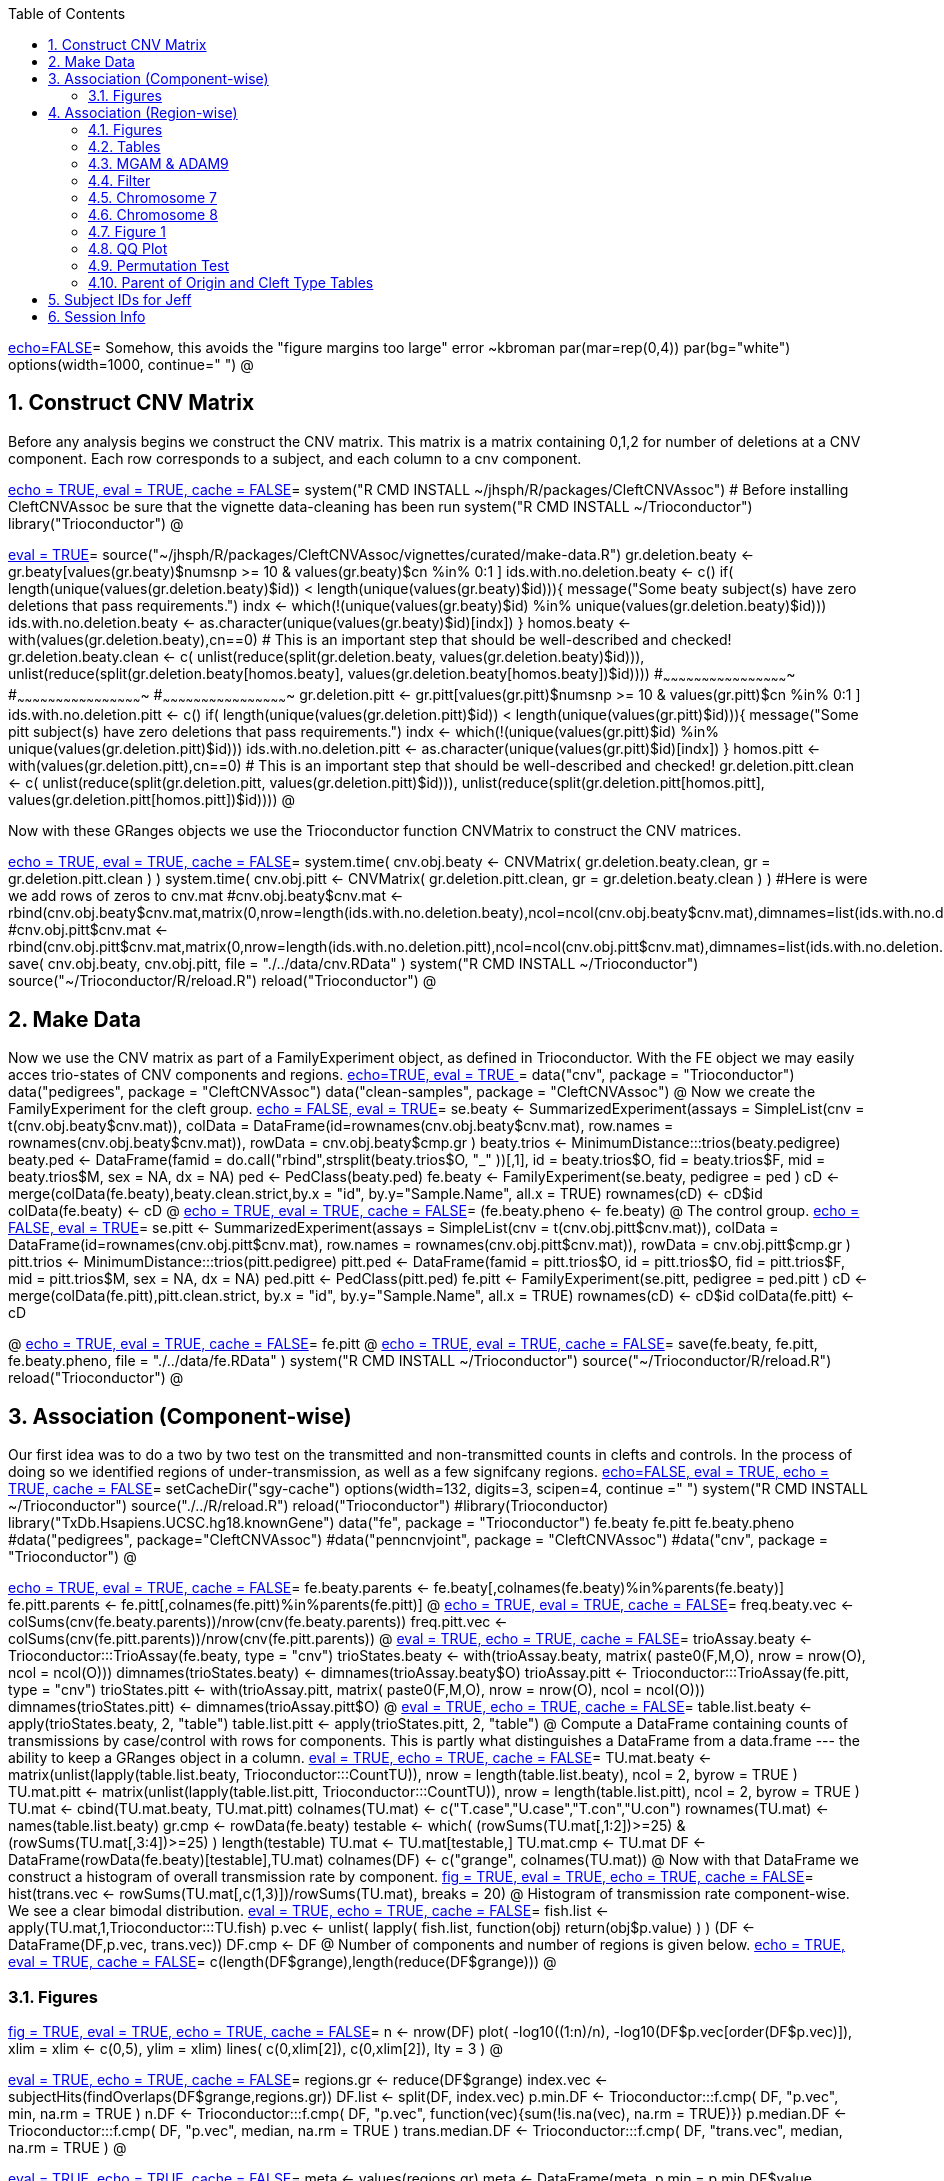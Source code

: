 :toc:
:numbered:
:data-uri:

<<junk,echo=FALSE>>=    Somehow, this avoids the "figure margins too large" error ~kbroman
par(mar=rep(0,4))
par(bg="white")
options(width=1000, continue="  ")
@ 

== Construct CNV Matrix ==

Before any analysis begins we construct the CNV matrix.  This matrix
is a matrix containing 0,1,2 for number of deletions at a CNV
component.  Each row corresponds to a subject, and each column to a
cnv component.

<<package, echo = TRUE, eval = TRUE, cache = FALSE>>=
system("R CMD INSTALL ~/jhsph/R/packages/CleftCNVAssoc") # Before installing CleftCNVAssoc be sure that the vignette data-cleaning has been run
system("R CMD INSTALL ~/Trioconductor")
library("Trioconductor")
@

//~~~~~~~~~~~~~~~~~~~~~~~~~~~~~~~~~~~~~~~~~~~~~~~~~~~~~~~~~~~~~~~~~~~~~~~~~~
//~~~~~~~~~~~~~~~~~~~~~~~~~~~~~~~~~~~~~~~~~~~~~~~~~~~~~~~~~~~~~~~~~~~~~~~~~~
//~~~~~~~~ Data Creation ~~~~~~~~~~~~~~~~~~~~~~~~~~~~~~~~~~~~~~~~~~~~~~~~~~~
//~~~~~~~~~~~~~~~~~~~~~~~~~~~~~~~~~~~~~~~~~~~~~~~~~~~~~~~~~~~~~~~~~~~~~~~~~~
//~~~~~~~~~~~~~~~~~~~~~~~~~~~~~~~~~~~~~~~~~~~~~~~~~~~~~~~~~~~~~~~~~~~~~~~~~~

<<makedata, eval = TRUE>>=
source("~/jhsph/R/packages/CleftCNVAssoc/vignettes/curated/make-data.R")
gr.deletion.beaty <- gr.beaty[values(gr.beaty)$numsnp >= 10 & values(gr.beaty)$cn %in% 0:1 ]
ids.with.no.deletion.beaty <- c()
if( length(unique(values(gr.deletion.beaty)$id)) < length(unique(values(gr.beaty)$id))){
    message("Some beaty subject(s) have zero deletions that pass requirements.")
    indx <- which(!(unique(values(gr.beaty)$id) %in% unique(values(gr.deletion.beaty)$id)))
    ids.with.no.deletion.beaty <- as.character(unique(values(gr.beaty)$id)[indx])
}
homos.beaty <- with(values(gr.deletion.beaty),cn==0)
# This is an important step that should be well-described and checked!
gr.deletion.beaty.clean <- c( unlist(reduce(split(gr.deletion.beaty, values(gr.deletion.beaty)$id))), unlist(reduce(split(gr.deletion.beaty[homos.beaty], values(gr.deletion.beaty[homos.beaty])$id))))
#~~~~~~~~~~~~~~~~~~~~~~~~~~~~~~~~~~~~~~~~~~~~~~~~~
#~~~~~~~~~~~~~~~~~~~~~~~~~~~~~~~~~~~~~~~~~~~~~~~~~
#~~~~~~~~~~~~~~~~~~~~~~~~~~~~~~~~~~~~~~~~~~~~~~~~~
gr.deletion.pitt <- gr.pitt[values(gr.pitt)$numsnp >= 10 & values(gr.pitt)$cn %in% 0:1 ]
ids.with.no.deletion.pitt <- c()
if( length(unique(values(gr.deletion.pitt)$id)) < length(unique(values(gr.pitt)$id))){
    message("Some pitt subject(s) have zero deletions that pass requirements.")
    indx <- which(!(unique(values(gr.pitt)$id) %in% unique(values(gr.deletion.pitt)$id)))
    ids.with.no.deletion.pitt <- as.character(unique(values(gr.pitt)$id)[indx])
}
homos.pitt <- with(values(gr.deletion.pitt),cn==0)
# This is an important step that should be well-described and checked!
gr.deletion.pitt.clean <- c( unlist(reduce(split(gr.deletion.pitt, values(gr.deletion.pitt)$id))), unlist(reduce(split(gr.deletion.pitt[homos.pitt], values(gr.deletion.pitt[homos.pitt])$id))))
@ 

Now with these GRanges objects we use the Trioconductor function CNVMatrix to construct the CNV matrices.

<<cnvmatrix, echo = TRUE, eval = TRUE, cache = FALSE>>=
system.time( cnv.obj.beaty <- CNVMatrix( gr.deletion.beaty.clean, gr = gr.deletion.pitt.clean ) )
system.time( cnv.obj.pitt <- CNVMatrix( gr.deletion.pitt.clean, gr = gr.deletion.beaty.clean ) )
#Here is were we add rows of zeros to cnv.mat
#cnv.obj.beaty$cnv.mat <- rbind(cnv.obj.beaty$cnv.mat,matrix(0,nrow=length(ids.with.no.deletion.beaty),ncol=ncol(cnv.obj.beaty$cnv.mat),dimnames=list(ids.with.no.deletion.beaty,colnames(cnv.obj.beaty$cnv.mat))))
#cnv.obj.pitt$cnv.mat <- rbind(cnv.obj.pitt$cnv.mat,matrix(0,nrow=length(ids.with.no.deletion.pitt),ncol=ncol(cnv.obj.pitt$cnv.mat),dimnames=list(ids.with.no.deletion.pitt,colnames(cnv.obj.pitt$cnv.mat))))
save( cnv.obj.beaty, cnv.obj.pitt, file = "./../data/cnv.RData" )
system("R CMD INSTALL ~/Trioconductor")
source("~/Trioconductor/R/reload.R")
reload("Trioconductor")
@ 

== Make Data ==
Now we use the CNV matrix as part of a FamilyExperiment object, as defined in Trioconductor.  With the FE object we may easily acces trio-states of CNV components and regions.
<<options, echo=TRUE, eval = TRUE >>=
  data("cnv", package = "Trioconductor")
  data("pedigrees", package = "CleftCNVAssoc")
  data("clean-samples", package = "CleftCNVAssoc")
@ 
Now we create the FamilyExperiment for the cleft group.
<<se-beaty, echo = FALSE, eval = TRUE>>=
  se.beaty <- SummarizedExperiment(assays = SimpleList(cnv = t(cnv.obj.beaty$cnv.mat)), colData = DataFrame(id=rownames(cnv.obj.beaty$cnv.mat), row.names = rownames(cnv.obj.beaty$cnv.mat)), rowData = cnv.obj.beaty$cmp.gr )
  beaty.trios <- MinimumDistance:::trios(beaty.pedigree)
  beaty.ped <- DataFrame(famid = do.call("rbind",strsplit(beaty.trios$O, "_" ))[,1], id = beaty.trios$O, fid = beaty.trios$F, mid = beaty.trios$M, sex = NA, dx = NA)
  ped <- PedClass(beaty.ped)
  fe.beaty <- FamilyExperiment(se.beaty, pedigree = ped )
  cD <- merge(colData(fe.beaty),beaty.clean.strict,by.x  = "id", by.y="Sample.Name", all.x = TRUE)
  rownames(cD) <- cD$id
  colData(fe.beaty) <- cD
@ 
<<fe-beaty, echo = TRUE, eval = TRUE, cache = FALSE>>=
(fe.beaty.pheno <- fe.beaty)
@
The control group.
<<se-pitt, echo = FALSE, eval = TRUE>>=
  se.pitt <- SummarizedExperiment(assays = SimpleList(cnv = t(cnv.obj.pitt$cnv.mat)), colData = DataFrame(id=rownames(cnv.obj.pitt$cnv.mat), row.names = rownames(cnv.obj.pitt$cnv.mat)), rowData = cnv.obj.pitt$cmp.gr )
  pitt.trios <- MinimumDistance:::trios(pitt.pedigree)
  pitt.ped <- DataFrame(famid = pitt.trios$O, id = pitt.trios$O, fid = pitt.trios$F, mid = pitt.trios$M, sex = NA, dx = NA)
  ped.pitt <- PedClass(pitt.ped)
  fe.pitt <- FamilyExperiment(se.pitt, pedigree = ped.pitt )
  cD <- merge(colData(fe.pitt),pitt.clean.strict, by.x  = "id", by.y="Sample.Name", all.x = TRUE)
  rownames(cD) <- cD$id
  colData(fe.pitt) <- cD

@ 
<<fe-pitt, echo = TRUE, eval = TRUE, cache = FALSE>>=
fe.pitt
@
<<save, echo = TRUE, eval = TRUE, cache = FALSE>>=
save(fe.beaty, fe.pitt, fe.beaty.pheno, file = "./../data/fe.RData" )
system("R CMD INSTALL ~/Trioconductor")
source("~/Trioconductor/R/reload.R")
reload("Trioconductor")
@ 

//~~~~~~~~~~~~~~~~~~~~~~~~~~~~~~~~~~~~~~~~~~~~~~~~~~~~~~~~~~~~~~~~~~~~~~~~~~
//~~~~~~~~~~~~~~~~~~~~~~~~~~~~~~~~~~~~~~~~~~~~~~~~~~~~~~~~~~~~~~~~~~~~~~~~~~
//~~~~~~~~~ Analysis ~~~~~~~~~~~~~~~~~~~~~~~~~~~~~~~~~~~~~~~~~~~~~~~~~~~~~~~
//~~~~~~~~~~~~~~~~~~~~~~~~~~~~~~~~~~~~~~~~~~~~~~~~~~~~~~~~~~~~~~~~~~~~~~~~~~
//~~~~~~~~~~~~~~~~~~~~~~~~~~~~~~~~~~~~~~~~~~~~~~~~~~~~~~~~~~~~~~~~~~~~~~~~~~

== Association (Component-wise) ==
Our first idea was to do a two by two test on the transmitted and non-transmitted counts in clefts and controls.  In the process of doing so we identified regions of under-transmission, as well as a few signifcany regions.
<<options, echo=FALSE, eval = TRUE, echo = TRUE, cache = FALSE>>=
setCacheDir("sgy-cache")
options(width=132, digits=3, scipen=4, continue =" ")
system("R CMD INSTALL ~/Trioconductor")
source("./../R/reload.R")
reload("Trioconductor")
#library(Trioconductor)
library("TxDb.Hsapiens.UCSC.hg18.knownGene")
data("fe", package = "Trioconductor")
fe.beaty
fe.pitt
fe.beaty.pheno
#data("pedigrees", package="CleftCNVAssoc")
#data("penncnvjoint", package = "CleftCNVAssoc")
#data("cnv", package = "Trioconductor")
@ 

<<FamilyExperiment, echo = TRUE, eval = TRUE, cache = FALSE>>=
  fe.beaty.parents <- fe.beaty[,colnames(fe.beaty)%in%parents(fe.beaty)]
  fe.pitt.parents <- fe.pitt[,colnames(fe.pitt)%in%parents(fe.pitt)]
@ 
<<freq-vec, echo = TRUE, eval = TRUE, cache = FALSE>>=
    freq.beaty.vec <- colSums(cnv(fe.beaty.parents))/nrow(cnv(fe.beaty.parents))
    freq.pitt.vec <- colSums(cnv(fe.pitt.parents))/nrow(cnv(fe.pitt.parents))
@ 
// The above must have been written before the MAF method was implemented.
<<trioStates, eval = TRUE, echo = TRUE, cache = FALSE>>=
    trioAssay.beaty <- Trioconductor:::TrioAssay(fe.beaty, type = "cnv")
    trioStates.beaty <- with(trioAssay.beaty, matrix( paste0(F,M,O), nrow = nrow(O), ncol = ncol(O)))
    dimnames(trioStates.beaty) <- dimnames(trioAssay.beaty$O)
    trioAssay.pitt <- Trioconductor:::TrioAssay(fe.pitt, type = "cnv")
    trioStates.pitt <- with(trioAssay.pitt, matrix( paste0(F,M,O), nrow = nrow(O), ncol = ncol(O)))
    dimnames(trioStates.pitt) <- dimnames(trioAssay.pitt$O)
@ 
<<table-list, eval = TRUE, echo = TRUE, cache = FALSE>>=
    table.list.beaty <- apply(trioStates.beaty, 2, "table")
    table.list.pitt <- apply(trioStates.pitt, 2, "table")
@ 
Compute a DataFrame containing counts of transmissions by case/control with rows for components.  This is partly what distinguishes a DataFrame from a data.frame --- the ability to keep a GRanges object in a column.
<<TU, eval = TRUE, echo = TRUE, cache = FALSE>>=
TU.mat.beaty <- matrix(unlist(lapply(table.list.beaty, Trioconductor:::CountTU)), nrow = length(table.list.beaty), ncol = 2, byrow = TRUE )
TU.mat.pitt <- matrix(unlist(lapply(table.list.pitt, Trioconductor:::CountTU)), nrow = length(table.list.pitt), ncol = 2, byrow = TRUE )
TU.mat <- cbind(TU.mat.beaty, TU.mat.pitt)
colnames(TU.mat) <- c("T.case","U.case","T.con","U.con")
rownames(TU.mat) <- names(table.list.beaty)
gr.cmp <- rowData(fe.beaty)
testable <- which(   (rowSums(TU.mat[,1:2])>=25) & (rowSums(TU.mat[,3:4])>=25) )
length(testable)
TU.mat <- TU.mat[testable,]
TU.mat.cmp <- TU.mat
DF <- DataFrame(rowData(fe.beaty)[testable],TU.mat)
colnames(DF) <- c("grange", colnames(TU.mat))
@ 
Now with that DataFrame we construct a histogram of overall transmission rate by component.
<<hist, fig = TRUE, eval = TRUE, echo = TRUE, cache = FALSE>>=
hist(trans.vec <- rowSums(TU.mat[,c(1,3)])/rowSums(TU.mat), breaks = 20)
@ 
Histogram of transmission rate component-wise.  We see a clear bimodal distribution.
<<fish, eval = TRUE, echo = TRUE, cache = FALSE>>=
fish.list <- apply(TU.mat,1,Trioconductor:::TU.fish)
p.vec <- unlist( lapply( fish.list, function(obj) return(obj$p.value) ) )
(DF <- DataFrame(DF,p.vec, trans.vec))
DF.cmp <- DF
@ 
Number of components and number of regions is given below.
<<length1, echo = TRUE, eval = TRUE, cache = FALSE>>=
c(length(DF$grange),length(reduce(DF$grange)))
@ 

=== Figures ===

<<qqplot, fig = TRUE, eval = TRUE, echo = TRUE, cache = FALSE>>=
n <- nrow(DF)
plot( -log10((1:n)/n), -log10(DF$p.vec[order(DF$p.vec)]), xlim = xlim <- c(0,5), ylim = xlim)
lines( c(0,xlim[2]), c(0,xlim[2]), lty = 3 )
@ 


<<pmin, eval = TRUE, echo = TRUE, cache = FALSE>>=
regions.gr <- reduce(DF$grange)
index.vec <- subjectHits(findOverlaps(DF$grange,regions.gr))
DF.list <- split(DF, index.vec)
p.min.DF <- Trioconductor:::f.cmp( DF, "p.vec", min, na.rm = TRUE )
n.DF <- Trioconductor:::f.cmp( DF, "p.vec", function(vec){sum(!is.na(vec), na.rm = TRUE)})
p.median.DF <- Trioconductor:::f.cmp( DF, "p.vec", median, na.rm = TRUE )
trans.median.DF <- Trioconductor:::f.cmp( DF, "trans.vec", median, na.rm = TRUE )
@

<<meta, eval = TRUE, echo = TRUE, cache = FALSE>>=
meta <- values(regions.gr)
meta <- DataFrame(meta, p.min = p.min.DF$value, p.median = p.median.DF$value, trans.median = trans.median.DF$value, n.cmp = n.DF$value)
values(regions.gr) <- meta
@
<<tophits, eval = TRUE, echo = TRUE, cache = FALSE>>=
head(as(regions.gr[order(values(regions.gr)$p.min)],"data.frame"),25)
@ 
<<transvp, fig = TRUE, eval = TRUE, echo = TRUE, cache = FALSE>>=
layout(mat=matrix(1:4, nrow = 2, ncol = 2 ))
with(as(values(regions.gr),"data.frame"),plot(trans.median, -log10(p.min), pch = 20))
with(as(values(regions.gr),"data.frame"),plot(n.cmp, -log10(p.min), pch = 20))
with(as(values(regions.gr),"data.frame"),plot(n.cmp, trans.median, pch = 20))
with(as(values(regions.gr),"data.frame"),plot(width(regions.gr)/1e3, n.cmp, pch = 20))
@ 
<<chr16, eval = TRUE, echo = TRUE, cache = FALSE>>=
(bad.region.gr <- regions.gr[which(values(regions.gr)$n.cmp >= 120)])
@ 
//The outlier is on chromsome 16.  It is a region with \Sexpr{values(bad.region.gr)$n.cmp} components, and has width \Sexpr{width(bad.region.gr)/1e3} kB. chr16:\Sexpr{start(bad.region.gr)}-\Sexpr{end(bad.region.gr)}.  

<<transvp2, fig = TRUE, eval = TRUE, echo = TRUE, cache = FALSE>>=
regions.gr <- regions.gr[-which(values(regions.gr)$n.cmp >= 120)]
layout(mat=matrix(1:4, nrow = 2, ncol = 2 ))
with(as(values(regions.gr),"data.frame"),plot(trans.median, -log10(p.min), pch = 20))
with(as(values(regions.gr),"data.frame"),plot(n.cmp, -log10(p.min), pch = 20))
with(as(values(regions.gr),"data.frame"),plot(n.cmp, trans.median, pch = 20))
with(as(values(regions.gr),"data.frame"),plot(width(regions.gr), n.cmp, pch = 20))
@ 
<<cumsum, fig = TRUE, width = 8, eval = TRUE, echo = TRUE, cache = FALSE>>=
TranscriptDb <- TxDb.Hsapiens.UCSC.hg18.knownGene
chrlength <- c(0,seqlengths(TranscriptDb)[paste0("chr",1:22)])
names(chrlength) <- c(names(chrlength[-1]),"foo")
chrlength <- rev(rev(chrlength)[-1])
chrstart <- cumsum(chrlength)

plot(1, type = "n", xlim = c(1,3e9), ylim = c(0,6 ), axes = FALSE, xlab = "", ylab = "" )
for( i in 1:length(regions.gr) ){
  points( chrstart[as(seqnames(regions.gr[i]),"character")] + start(DF.list[[i]]$grange), -log10(DF.list[[i]]$p.vec), pch = 20, col = i)
}
axis(1, chrstart, label = paste0("chr",1:length(chrstart)))
axis(2)
@ 
<<transmedianhist, fig = TRUE, eval = TRUE, echo = TRUE, cache = FALSE>>=
with(as(values(regions.gr),"data.frame"),hist(trans.median))
@ 
<<thresh, echo = TRUE, cache = FALSE, eval = TRUE>>=
thresh <- with(as(values(regions.gr),"data.frame"),median(trans.median))
regions.gr.clean <- regions.gr[which(values(regions.gr)$trans.median >= thresh)]
DF.clean <- DF[queryHits(findOverlaps(DF$grange, regions.gr.clean)),]

@ 
<<qqplot-clean, fig = TRUE, eval = TRUE, echo = TRUE, cache = FALSE>>=
n <- nrow(DF.clean)
plot( -log10((1:n)/n), -log10(DF.clean$p.vec[order(DF.clean$p.vec)]), xlim = xlim <- c(0,5), ylim = xlim)
lines( c(0,xlim[2]), c(0,xlim[2]), lty = 3 )
@ 
<<cumsum2, fig = TRUE, width = 8, eval = TRUE, echo = TRUE, cache = FALSE>>=
index.vec <- subjectHits(findOverlaps(DF.clean$grange,regions.gr.clean))
DF.clean.list <- split(DF.clean, index.vec)

plot(1, type = "n", xlim = c(1,3e9), ylim = c(0,6 ), axes = FALSE, xlab = "", ylab = "" )
for( i in 1:length(regions.gr.clean) ){
  points( chrstart[as(seqnames(regions.gr.clean[i]),"character")] + start(DF.clean.list[[i]]$grange), -log10(DF.clean.list[[i]]$p.vec), pch = 20, col = i)
}
lines( c(1,(chrstart+chrlength)[22]), rep(-log10(0.05/n),2), lty = 3)
axis(1, chrstart, label = paste0("chr",1:length(chrstart)))
axis(2)
@ 
<<phist, fig = TRUE,  eval = TRUE, echo = TRUE, cache = FALSE>>=
with(as(values(regions.gr.clean),"data.frame"),hist(p.min, breaks = 10))
@ 
<<transvp3, fig = TRUE, eval = TRUE, echo = TRUE, cache = FALSE>>=
layout(mat=matrix(1:4, nrow = 2, ncol = 2 ))
with(as(values(regions.gr.clean),"data.frame"),plot(trans.median, -log10(p.min), pch = 20))
with(as(values(regions.gr.clean),"data.frame"),plot(n.cmp, -log10(p.min), pch = 20))
with(as(values(regions.gr.clean),"data.frame"),plot(n.cmp, trans.median, pch = 20))
with(as(values(regions.gr.clean),"data.frame"),plot(width(regions.gr.clean), n.cmp, pch = 20))
@ 

== Association (Region-wise) ==
Note that this uses a very strict definition for non-transmitted.  To be non-transmitted a region must have no component in region with a trio-state that indicates non-transmission.  This may bias the estimate towards over-transmission.

First we see how many regions there are to begin with.
<<regions, eval = TRUE>>=
reduce(rowData(fe.beaty))
@

<<trioStates2, eval = TRUE, echo = TRUE, results = verbatim, cache = FALSE>>=
trans.mat <- c()
n.reg <- length(reduce(rowData(fe.beaty)))
system.time(
for( i in 1:n.reg){
# for( i in 1:10){
fe.beaty.i <- fe.beaty[subjectHits(findOverlaps(reduce(rowData(fe.beaty))[i], rowData(fe.beaty)))]
fe.pitt.i <- fe.pitt[subjectHits(findOverlaps(reduce(rowData(fe.pitt))[i], rowData(fe.pitt)))]

if( length(rowData(fe.beaty.i)) > 1 ){
    trioAssay.beaty <- Trioconductor:::TrioAssay(fe.beaty.i, type = "cnv")
    trioStates.beaty <- with(trioAssay.beaty, matrix( paste0(F,M,O), nrow = nrow(O), ncol = ncol(O)))
    dimnames(trioStates.beaty) <- dimnames(trioAssay.beaty$O)
    trioAssay.pitt <- Trioconductor:::TrioAssay(fe.pitt.i, type = "cnv")
    trioStates.pitt <- with(trioAssay.pitt, matrix( paste0(F,M,O), nrow = nrow(O), ncol = ncol(O)))
    dimnames(trioStates.pitt) <- dimnames(trioAssay.pitt$O)

#~~~~~~~~~~~~~~~~~~~~~~~~~~~~~
    trans.beaty.logical <- rowSums(matrix(trioStates.beaty %in% c("011","101","111","112","122","212"), nrow = nrow(trioStates.beaty), ncol = ncol(trioStates.beaty), byrow=FALSE)) > 0
    untrans.beaty.logical <- rowSums(matrix(trioStates.beaty %in% c("010","100","111","110","121","211"), nrow = nrow(trioStates.beaty), ncol = ncol(trioStates.beaty), byrow=FALSE)) > 0
    trans.beaty <- sum(trans.beaty.logical)
    untrans.beaty <- sum(untrans.beaty.logical & !trans.beaty.logical)

    trans.pitt.logical <- rowSums(matrix(trioStates.pitt %in% c("011","101","111","112","122","212"), nrow = nrow(trioStates.pitt), ncol = ncol(trioStates.pitt), byrow=FALSE)) > 0
    untrans.pitt.logical <- rowSums(matrix(trioStates.pitt %in% c("010","100","111","110","121","211"), nrow = nrow(trioStates.pitt), ncol = ncol(trioStates.pitt), byrow=FALSE)) > 0
    trans.pitt <- sum(trans.pitt.logical)
    untrans.pitt <- sum(untrans.pitt.logical & !trans.pitt.logical)
#~~~~~~~~~~~~~~~~~~~~~~~~~~~~~
    trans.beaty.ma.logical <- rowSums(matrix(trioStates.beaty %in% c("011","112","212"), nrow = nrow(trioStates.beaty), ncol = ncol(trioStates.beaty), byrow=FALSE)) > 0
    untrans.beaty.ma.logical <- rowSums(matrix(trioStates.beaty %in% c("010","110","211"), nrow = nrow(trioStates.beaty), ncol = ncol(trioStates.beaty), byrow=FALSE)) > 0
    trans.beaty.ma <- sum(trans.beaty.ma.logical)
    untrans.beaty.ma <- sum(untrans.beaty.ma.logical & !trans.beaty.ma.logical)

    trans.pitt.ma.logical <- rowSums(matrix(trioStates.pitt %in% c("011","112","212"), nrow = nrow(trioStates.pitt), ncol = ncol(trioStates.pitt), byrow=FALSE)) > 0
    untrans.pitt.ma.logical <- rowSums(matrix(trioStates.pitt %in% c("010","110","211"), nrow = nrow(trioStates.pitt), ncol = ncol(trioStates.pitt), byrow=FALSE)) > 0
    trans.pitt.ma <- sum(trans.pitt.ma.logical)
    untrans.pitt.ma <- sum(untrans.pitt.ma.logical & !trans.pitt.ma.logical)
#~~~~~~~~~~~~~~~~~~~~~~~~~~~~~
    trans.beaty.fa.logical <- rowSums(matrix(trioStates.beaty %in% c("101","112","122"), nrow = nrow(trioStates.beaty), ncol = ncol(trioStates.beaty), byrow=FALSE)) > 0
    untrans.beaty.fa.logical <- rowSums(matrix(trioStates.beaty %in% c("100","110","121"), nrow = nrow(trioStates.beaty), ncol = ncol(trioStates.beaty), byrow=FALSE)) > 0
    trans.beaty.fa <- sum(trans.beaty.fa.logical)
    untrans.beaty.fa <- sum(untrans.beaty.fa.logical & !trans.beaty.fa.logical)

    trans.pitt.fa.logical <- rowSums(matrix(trioStates.pitt %in% c("101","112","122"), nrow = nrow(trioStates.pitt), ncol = ncol(trioStates.pitt), byrow=FALSE)) > 0
    untrans.pitt.fa.logical <- rowSums(matrix(trioStates.pitt %in% c("100","110","121"), nrow = nrow(trioStates.pitt), ncol = ncol(trioStates.pitt), byrow=FALSE)) > 0
    trans.pitt.fa <- sum(trans.pitt.fa.logical)
    untrans.pitt.fa <- sum(untrans.pitt.fa.logical & !trans.pitt.fa.logical)
#~~~~~~~~~~~~~~~~~~~~~~~~~~~~~


    trans.mat <- rbind( trans.mat, c(trans.beaty, untrans.beaty, trans.pitt, untrans.pitt, trans.beaty.ma, untrans.beaty.ma, trans.beaty.fa, untrans.beaty.fa, trans.pitt.ma, untrans.pitt.ma, trans.pitt.fa, untrans.pitt.fa ) )

}else{
    trioAssay.beaty <- Trioconductor:::TrioAssay(fe.beaty.i, type = "cnv")
    trioStates.beaty <- matrix(with(trioAssay.beaty, paste0(F,M,O)),ncol=1)
    dimnames(trioStates.beaty) <- dimnames(trioAssay.beaty$O)
    trioAssay.pitt <- Trioconductor:::TrioAssay(fe.pitt.i, type = "cnv")
    trioStates.pitt <- matrix(with(trioAssay.pitt, paste0(F,M,O)),ncol=1)
    dimnames(trioStates.pitt) <- dimnames(trioAssay.pitt$O)


    trans.beaty.logical <- rowSums(matrix(trioStates.beaty %in% c("011","101","111","112","122","212"), nrow = nrow(trioStates.beaty), ncol = ncol(trioStates.beaty), byrow=FALSE)) > 0
    untrans.beaty.logical <- rowSums(matrix(trioStates.beaty %in% c("010","100","111","110","121","211"), nrow = nrow(trioStates.beaty), ncol = ncol(trioStates.beaty), byrow=FALSE)) > 0
    trans.beaty <- sum(trans.beaty.logical)
    untrans.beaty <- sum(untrans.beaty.logical & !trans.beaty.logical)

    trans.pitt.logical <- rowSums(matrix(trioStates.pitt %in% c("011","101","111","112","122","212"), nrow = nrow(trioStates.pitt), ncol = ncol(trioStates.pitt), byrow=FALSE)) > 0
    untrans.pitt.logical <- rowSums(matrix(trioStates.pitt %in% c("010","100","111","110","121","211"), nrow = nrow(trioStates.pitt), ncol = ncol(trioStates.pitt), byrow=FALSE)) > 0
    trans.pitt <- sum(trans.pitt.logical)
    untrans.pitt <- sum(untrans.pitt.logical & !trans.pitt.logical)

#~~~~~~~~~~~~~~~~~~~~~~~~~~~~~
    trans.beaty.ma.logical <- rowSums(matrix(trioStates.beaty %in% c("011","112","212"), nrow = nrow(trioStates.beaty), ncol = ncol(trioStates.beaty), byrow=FALSE)) > 0
    untrans.beaty.ma.logical <- rowSums(matrix(trioStates.beaty %in% c("010","110","211"), nrow = nrow(trioStates.beaty), ncol = ncol(trioStates.beaty), byrow=FALSE)) > 0
    trans.beaty.ma <- sum(trans.beaty.ma.logical)
    untrans.beaty.ma <- sum(untrans.beaty.ma.logical & !trans.beaty.ma.logical)

    trans.pitt.ma.logical <- rowSums(matrix(trioStates.pitt %in% c("011","112","212"), nrow = nrow(trioStates.pitt), ncol = ncol(trioStates.pitt), byrow=FALSE)) > 0
    untrans.pitt.ma.logical <- rowSums(matrix(trioStates.pitt %in% c("010","110","211"), nrow = nrow(trioStates.pitt), ncol = ncol(trioStates.pitt), byrow=FALSE)) > 0
    trans.pitt.ma <- sum(trans.pitt.ma.logical)
    untrans.pitt.ma <- sum(untrans.pitt.ma.logical & !trans.pitt.ma.logical)
#~~~~~~~~~~~~~~~~~~~~~~~~~~~~~
    trans.beaty.fa.logical <- rowSums(matrix(trioStates.beaty %in% c("101","112","122"), nrow = nrow(trioStates.beaty), ncol = ncol(trioStates.beaty), byrow=FALSE)) > 0
    untrans.beaty.fa.logical <- rowSums(matrix(trioStates.beaty %in% c("100","110","121"), nrow = nrow(trioStates.beaty), ncol = ncol(trioStates.beaty), byrow=FALSE)) > 0
    trans.beaty.fa <- sum(trans.beaty.fa.logical)
    untrans.beaty.fa <- sum(untrans.beaty.fa.logical & !trans.beaty.fa.logical)

    trans.pitt.fa.logical <- rowSums(matrix(trioStates.pitt %in% c("101","112","122"), nrow = nrow(trioStates.pitt), ncol = ncol(trioStates.pitt), byrow=FALSE)) > 0
    untrans.pitt.fa.logical <- rowSums(matrix(trioStates.pitt %in% c("100","110","121"), nrow = nrow(trioStates.pitt), ncol = ncol(trioStates.pitt), byrow=FALSE)) > 0
    trans.pitt.fa <- sum(trans.pitt.fa.logical)
    untrans.pitt.fa <- sum(untrans.pitt.fa.logical & !trans.pitt.fa.logical)
#~~~~~~~~~~~~~~~~~~~~~~~~~~~~~


    trans.mat <- rbind( trans.mat, c(trans.beaty, untrans.beaty, trans.pitt, untrans.pitt, trans.beaty.ma, untrans.beaty.ma, trans.beaty.fa, untrans.beaty.fa, trans.pitt.ma, untrans.pitt.ma, trans.pitt.fa, untrans.pitt.fa ) )

}
}
)
colnames(trans.mat) <- c("trans.cleft", "untrans.cleft", "trans.con", "untrans.con", "trans.cleft.ma", "untrans.cleft.ma", "trans.cleft.fa", "untrans.cleft.fa", "trans.con.ma", "untrans.con.ma", "trans.con.fa", "untrans.con.fa")
save(trans.mat, file = "./../data/trans.mat.RData")
system("R CMD INSTALL ~/Trioconductor")
source("~/Trioconductor/R/reload.R")
reload("Trioconductor")
@

<<trioStates3, eval = TRUE, echo = TRUE, results = verbatim, cache = FALSE>>=
trans.mat.clp <- c()
gr.reduce <- reduce(rowData(fe.beaty))
n.reg <- length(gr.reduce)
for( i in 1:n.reg){
# for( i in 1:10){
     fe.beaty.i <- fe.beaty[subjectHits(findOverlaps(gr.reduce[i], rowData(fe.beaty)))]
     trioAssay.beaty <- Trioconductor:::TrioAssay(fe.beaty.i, type = "cnv")
     if( length(rowData(fe.beaty.i)) > 1 ){
     	trioStates.beaty <- with(trioAssay.beaty, matrix( paste0(F,M,O), nrow = nrow(O), ncol = ncol(O)))
     }else{
	trioStates.beaty <- matrix(with(trioAssay.beaty, paste0(F,M,O)),ncol=1)
     }
	dimnames(trioStates.beaty) <- dimnames(trioAssay.beaty$O)
    trioStates.beaty.clp1 <- trioStates.beaty[colData(fe.beaty.pheno)[rownames(trioStates.beaty),]$clp==1,]
    trioStates.beaty.clp2 <- trioStates.beaty[colData(fe.beaty.pheno)[rownames(trioStates.beaty),]$clp==2,]
    trioStates.beaty.clp3 <- trioStates.beaty[colData(fe.beaty.pheno)[rownames(trioStates.beaty),]$clp==3,]
# ~~~~~~~~~~~~~~~~~~~~~~~~~~~~~~~~~~~~~~~~~~~~~~~~~~~~~~~~~~~
# ~~~~~~~~~~~~~~~~~~~~~~~~~~~~~~~~~~~~~~~~~~~~~~~~~~~~~~~~~~~
# ~~~~~~~~~~~~~~~~~~~~~~~~~~~~~~~~~~~~~~~~~~~~~~~~~~~~~~~~~~~
    
    trans.clp1 <- trioStates.beaty.clp1 %in% c("011","101","111","112","122","212")
    untrans.clp1 <- trioStates.beaty.clp1 %in% c("010","100","111","110","121","211")
     
     if( length(trans.clp1 > 0)){
       trans.beaty.logical.clp1 <- rowSums(matrix(trans.clp1, nrow = nrow(trioStates.beaty.clp1), ncol = ncol(trioStates.beaty.clp1), byrow=FALSE)) > 0
     }else{
       trans.beaty.logical.clp1 <- 0
     }
     if( length(untrans.clp1 > 0)){
       untrans.beaty.logical.clp1 <- rowSums(matrix(untrans.clp1, nrow = nrow(trioStates.beaty.clp1), ncol = ncol(trioStates.beaty.clp1), byrow=FALSE)) > 0
     }else{
       untrans.beaty.logical.clp1 <- 0
     }
     
    trans.beaty.clp1 <- sum(trans.beaty.logical.clp1)
    untrans.beaty.clp1 <- sum(untrans.beaty.logical.clp1 & !trans.beaty.logical.clp1)
# ~~~~~~~~~~~~~~~~~~~~~~~~~~~~~~~~~~~~~~~~~~~~~~~~~~~~~~~~~~~
# ~~~~~~~~~~~~~~~~~~~~~~~~~~~~~~~~~~~~~~~~~~~~~~~~~~~~~~~~~~~
# ~~~~~~~~~~~~~~~~~~~~~~~~~~~~~~~~~~~~~~~~~~~~~~~~~~~~~~~~~~~
    trans.clp2 <- trioStates.beaty.clp2 %in% c("011","101","111","112","122","212")
    untrans.clp2 <- trioStates.beaty.clp2 %in% c("010","100","111","110","121","211")
     
     if( length(trans.clp2 > 0)){
       trans.beaty.logical.clp2 <- rowSums(matrix(trans.clp2, nrow = nrow(trioStates.beaty.clp2), ncol = ncol(trioStates.beaty.clp2), byrow=FALSE)) > 0
     }else{
       trans.beaty.logical.clp2 <- 0
     }
     if( length(untrans.clp2 > 0)){
       untrans.beaty.logical.clp2 <- rowSums(matrix(untrans.clp2, nrow = nrow(trioStates.beaty.clp2), ncol = ncol(trioStates.beaty.clp2), byrow=FALSE)) > 0
     }else{
       untrans.beaty.logical.clp2 <- 0
     }
     
    trans.beaty.clp2 <- sum(trans.beaty.logical.clp2)
    untrans.beaty.clp2 <- sum(untrans.beaty.logical.clp2 & !trans.beaty.logical.clp2)
# ~~~~~~~~~~~~~~~~~~~~~~~~~~~~~~~~~~~~~~~~~~~~~~~~~~~~~~~~~~~
# ~~~~~~~~~~~~~~~~~~~~~~~~~~~~~~~~~~~~~~~~~~~~~~~~~~~~~~~~~~~
# ~~~~~~~~~~~~~~~~~~~~~~~~~~~~~~~~~~~~~~~~~~~~~~~~~~~~~~~~~~~
    trans.clp3 <- trioStates.beaty.clp3 %in% c("011","101","111","112","122","212")
    untrans.clp3 <- trioStates.beaty.clp3 %in% c("010","100","111","110","121","211")
     
     if( length(trans.clp3 > 0)){
       trans.beaty.logical.clp3 <- rowSums(matrix(trans.clp3, nrow = nrow(trioStates.beaty.clp3), ncol = ncol(trioStates.beaty.clp3), byrow=FALSE)) > 0
     }else{
       trans.beaty.logical.clp3 <- 0
     }
     if( length(untrans.clp3 > 0)){
       untrans.beaty.logical.clp3 <- rowSums(matrix(untrans.clp3, nrow = nrow(trioStates.beaty.clp3), ncol = ncol(trioStates.beaty.clp3), byrow=FALSE)) > 0
     }else{
       untrans.beaty.logical.clp3 <- 0
     }
     
    trans.beaty.clp3 <- sum(trans.beaty.logical.clp3)
    untrans.beaty.clp3 <- sum(untrans.beaty.logical.clp3 & !trans.beaty.logical.clp3)
# ~~~~~~~~~~~~~~~~~~~~~~~~~~~~~~~~~~~~~~~~~~~~~~~~~~~~~~~~~~~
# ~~~~~~~~~~~~~~~~~~~~~~~~~~~~~~~~~~~~~~~~~~~~~~~~~~~~~~~~~~~
# ~~~~~~~~~~~~~~~~~~~~~~~~~~~~~~~~~~~~~~~~~~~~~~~~~~~~~~~~~~~
    trans.mat.clp <- rbind( trans.mat.clp, c(trans.beaty.clp1, untrans.beaty.clp1, trans.beaty.clp2, untrans.beaty.clp2, trans.beaty.clp3, untrans.beaty.clp3 ) )
#     trans.mat.clp <- rbind( trans.mat.clp, c(trans.beaty.clp1, untrans.beaty.clp1) )
}
colnames(trans.mat.clp) <- c("trans.clp1","untrans.clp1","trans.clp2","untrans.clp2","trans.clp3","untrans.clp3")
save(trans.mat.clp, file = "./../data/trans.mat.clp.RData")
head(trans.mat)
head(trans.mat.clp)
@

<<loadtrans, eval = TRUE, echo = FALSE, cache = FALSE>>=
load(file = "./../data/trans.mat.RData")
@

<<transrate, echo = TRUE, eval = TRUE, cache = FALSE>>=
transrate.cleft <- trans.mat[,"trans.cleft"]/rowSums(trans.mat[,c("trans.cleft","untrans.cleft")])
transrate.con <- trans.mat[,"trans.con"]/rowSums(trans.mat[,c("trans.con","untrans.con")])
transrate.all <- rowSums(trans.mat[,c("trans.cleft","trans.con")])/rowSums(trans.mat[,c("trans.cleft","untrans.cleft","trans.con","untrans.con")])
@
Here we filter out any rare deletions by requiring at least 25 observeable transmissins in the cleft group and the control group.
<<testable, cache = FALSE, results = verbatim, eval = TRUE>>=
TU.mat <- trans.mat
testable <- which(   (rowSums(TU.mat[,1:2])>=25) & (rowSums(TU.mat[,3:4])>=25) )
TU.mat <- TU.mat[testable,]
trans.mat.clp <- trans.mat.clp[testable,]
@
<<testable2, echo = TRUE, eval = TRUE, cache = FALSE>>=
rownames(TU.mat) <- names(table.list.beaty)[testable]
colnames(TU.mat) <- c("T.case", "U.case", "T.con", "U.con", "trans.cleft.ma", "untrans.cleft.ma", "trans.cleft.fa", "untrans.cleft.fa", "trans.con.ma", "untrans.con.ma", "trans.con.fa", "untrans.con.fa")
DF <- DataFrame(reduce(rowData(fe.beaty))[testable],TU.mat, trans.mat.clp)
colnames(DF) <- c("grange", colnames(TU.mat), colnames(trans.mat.clp))
@
First we display the function that performs Fishers exact test.
<<TUfish, eval = TRUE, echo = TRUE, cache = FALSE>>=
Trioconductor:::TU.fish
@
Then we apply it to each region after filtering out regions that did not have enough observations.
<<fish2, eval = TRUE, echo = TRUE, cache = FALSE>>=
TU.mat.test <- TU.mat[,1:4]
colnames(TU.mat.test) <- c("T.case", "U.case", "T.con", "U.con")
fish.list <- apply(TU.mat.test,1,Trioconductor:::TU.fish)
p.vec <- unlist( lapply( fish.list, function(obj) return(obj$p.value) ) )
DF <- DataFrame(DF,p.vec,transrate.all[testable],transrate.con[testable],transrate.cleft[testable])
head(as(DF[with(as(DF,"data.frame"),order(p.vec)),],"data.frame"))
@
There are \Sexpr{nrow(DF)} regions that were tested.  Here we see the first six ordered by p-value and later ordered by transmission rate.
<<headtrans, eval = TRUE, echo = TRUE, cache = FALSE>>=
head(as(DF[with(as(DF,"data.frame"),order(transrate.con.testable.)),],"data.frame"))
@ 

Note that a region on chromosome six appears twice in the top six by p-value.  However we see in the six regions with the lowest transmissin rates that there is a region with extremly low transmission rate nearby.  It seems likely that both the chr15 and chr6 signals are spurious and due to false positives in the controls.

=== Figures ===

<<transhist, fig = TRUE, cache = FALSE,  height=6, width = 6, eval = TRUE, echo = TRUE, results = hide >>=
par(bg="white")
hist(DF$transrate.con.testable., col = "gray", xlab = "Regional Transmission Rate", ylab = "", main = "", xlim = c(0,1) )
@

<<cifigcleft, fig = TRUE, cache = FALSE, echo = TRUE, eval = TRUE>>=
htest.list.cleft <- list(NA, length = nrow(TU.mat))
for( i in 1:nrow(TU.mat) ){
     htest.list.cleft[[i]] <- binom.test(TU.mat[i,"T.case"],sum(TU.mat[i,c("T.case","U.case")]))
}
ci.list.cleft <- lapply(htest.list.cleft, Trioconductor:::get.ci)
ci.mat.cleft <- matrix(unlist(ci.list.cleft),nrow = length(htest.list.cleft), ncol = 2, byrow = TRUE )
o <- order(DF$transrate.con.testable.)
plot(1, type = "n", xlim = c(1,nrow(ci.mat.cleft)), ylim = c(0,1), xlab = "Deleted Regions", ylab = "Cleft Transmission Rate", main = "" )
polygon( x = c(x <- 1:nrow(ci.mat.cleft), rev(x)), y = c(ci.mat.cleft[o,1],rev(ci.mat.cleft[o,2])),col = "orange", border = "black")
lines( c(1,nrow(ci.mat.cleft)), rep(0.5,2), lty = 3 )
lines( rep(28,2), c(0,1), lty = 3 )
lines( rep(34,2), c(0,1), lty = 3 )
lines( rep(8,2), c(0,1), lty = 3 )
@
<<cifigcon, fig = TRUE, cache = FALSE, echo = TRUE, eval = TRUE>>=
htest.list.con <- list(NA, length = nrow(TU.mat))
for( i in 1:nrow(TU.mat) ){
     htest.list.con[[i]] <- binom.test(TU.mat[i,"T.con"],sum(TU.mat[i,c("T.con","U.con")]))
}
ci.list.con <- lapply(htest.list.con, Trioconductor:::get.ci)
ci.mat.con <- matrix(unlist(ci.list.con),nrow = length(htest.list.con), ncol = 2, byrow = TRUE )
o <- order(DF$transrate.con.testable.)
plot(1, type = "n", xlim = c(1,nrow(ci.mat.con)), ylim = c(0,1), xlab = "Deleted Regions", ylab = "Con Transmission Rate", main = "" )
polygon( x = c(x <- 1:nrow(ci.mat.con), rev(x)), y = c(ci.mat.con[o,1],rev(ci.mat.con[o,2])),col = "blue", border = "black")
lines( c(1,nrow(ci.mat.con)), rep(0.5,2), lty = 3 )
lines( rep(28,2), c(0,1), lty = 3 )
lines( rep(34,2), c(0,1), lty = 3 )
lines( rep(8,2), c(0,1), lty = 3 )
@
<<cifigall, fig = TRUE, cache = FALSE, echo = TRUE, eval = TRUE>>=
htest.list.all <- list(NA, length = nrow(TU.mat))
for( i in 1:nrow(TU.mat) ){
     htest.list.all[[i]] <- binom.test(sum(TU.mat[i,c("T.case","T.con")]), sum(TU.mat[i,c("T.case","U.case","T.con","U.con")]))
}
ci.list.all <- lapply(htest.list.all, Trioconductor:::get.ci)
ci.mat.all <- matrix(unlist(ci.list.all),nrow = length(htest.list.all), ncol = 2, byrow = TRUE )
o <- order(DF$transrate.con.testable.)
plot(1, type = "n", xlim = c(1,nrow(ci.mat.all)), ylim = c(0,1), xlab = "Deleted Regions", ylab = "All Transmission Rate", main = "" )
polygon( x = c(x <- 1:nrow(ci.mat.all), rev(x)), y = c(ci.mat.all[o,1],rev(ci.mat.all[o,2])),col = "green", border = "black")
lines( c(1,nrow(ci.mat.all)), rep(0.5,2), lty = 3 )
lines( rep(28,2), c(0,1), lty = 3 )
lines( rep(34,2), c(0,1), lty = 3 )
lines( rep(8,2), c(0,1), lty = 3 )
@
<<chr7ci, eval = TRUE, echo = TRUE, results = hide>>=
as(reduce(rowData(fe.beaty))[testable,],"data.frame")
ci.mat.cleft[25,]
ci.mat.con[25,]
ci.mat.all[25,]
ci.mat.cleft[26,]
ci.mat.con[26,]
ci.mat.all[26,]
ci.mat.cleft[32,]
ci.mat.con[32,]
ci.mat.all[32,]
which(o==25)
which(o==26)
which(o==32)
@
<<cifig1, fig = TRUE, width = 5, height = 5, echo = TRUE, eval = TRUE>>=
eps <- 0.05
plot(1,type = "n", xlim = c(0,1), ylim = c(0,1), xlab = "Transmission Rate", ylab = "", main = "95% Confidence Interval", axes = FALSE)
lines(x = ci.mat.cleft[25,], y = rep(0.75-eps,2), lwd = 2, col = "orange")
lines(x = ci.mat.con[25,], y = rep(0.75,2), lwd = 2, col = "blue")
lines(x = ci.mat.all[25,], y = rep(0.75+eps,2), lwd = 2, col = "green")
lines(x = ci.mat.cleft[26,], y = rep(0.5-eps,2), lwd = 2, col = "orange")
lines(x = ci.mat.con[26,], y = rep(0.5,2), lwd = 2, col = "blue")
lines(x = ci.mat.all[26,], y = rep(0.5+eps,2), lwd = 2, col = "green")
lines(x = ci.mat.cleft[32,], y = rep(0.25-eps,2), lwd = 2, col = "orange")
lines(x = ci.mat.con[32,], y = rep(0.25,2), lwd = 2, col = "blue")
lines(x = ci.mat.all[32,], y = rep(0.25+eps,2), lwd = 2, col = "green")
lines(rep(0.5,2), c(0,1), lty = 3 )
axis(1, at = at <- c(0.25, 0.5, 0.75), labels = at )
text( x = 0.1, y = 0.75, labels = "Chr. 7 (34)" )
text( x = 0.1, y = 0.5, labels = "Chr. 8 (28)" )
text( x = 0.1, y = 0.25, labels = "Chr. 15 (8)" )
legend(x = 0.8, y = 1, legend = c("All","Control", "Cleft"), pch = 19, col = c("green", "blue","orange"), cex = 0.75)
@

=== Tables ===

.Transmission Counts
[width="60%",cols="8"]
[options="header",grid="rows"]
|======
|pos|width|p-value|nearest gene|cleft transmitted|cleft untransmitted|control transmitted|control untransmitted
|link:http://genome.ucsc.edu/cgi-bin/hgTracks?db=hg18&omimGene=full&decipher=full&position=Chr7:141380317-141447476[chr7:141380317-141447476]|67,160|0.003397|link:http://genome.ucsc.edu/cgi-bin/hgGene?hgg_gene=uc003vwy.1&hgg_prot=NP_004659&hgg_chrom=chr7&hgg_start=141342147&hgg_end=141453016&hgg_type=knownGene&db=hg18&hgsid=340436443[MGAM]|69 (0.645)|38|68 (0.466)|78
|link:http://genome.ucsc.edu/cgi-bin/hgTracks?db=hg18&omimGene=full&decipher=full&position=Chr8:39341981-39548228[chr8:39,341,981-39,548,228]|206,248 |0.010868|link:http://genome.ucsc.edu/cgi-bin/hgc?hgsid=340437289&c=chr8&o=39427720&t=39499665&g=refGene&i=NR_073423[ADAM3A], link:http://genome.ucsc.edu/cgi-bin/hgc?hgsid=340437289&c=chr8&o=39291338&t=39379532&g=refGene&i=NR_001448[ADAM5]|140 (0.574)|104|32 (0.416)|45
|link:http://genome.ucsc.edu/cgi-bin/hgTracks?db=hg18&omimGene=full&decipher=full&position=chr15:18474541-20730425[chr15:18,474,541-20,730,425]|2,255,885|0.000644|too many, centromere|54 (0.535)|47|44 (0.319)|94
|======

=== MGAM & ADAM9 ===

.MGAM
[quote, Vincent-Chong et al., PLoS One 2013]
____
This study has identified a novel genomic amplification on chromosome 7q34 which was present in 34 out of 46 OSCC samples. The MGAM gene at this locus was significantly over expressed (6.6 fold) in 29 out of 30 samples analysed. It has been previously suggested that MGAM is a carbohydrate active enzyme that is involved in cell metabolism by breaking down the dietary starches and sugars into glucose [67]. The involvement of this gene in carcinogenesis could be explained by the Warburg effect which implies that during tumor progression, alterations are observed in glucose metabolism including glycolysis and oxidative phosphorylation process in cancer cells [68]. It could be hypothesized that over expression of MGAM may promote tumor growth by altering cell metabolism. Further investigation of this gene is required to elucidate its function, regulation and role in oral carcinogenesis.
____

See link:http://www.plosone.org/article/info%3Adoi%2F10.1371%2Fjournal.pone.0054705[Vincent-Chong et al.] in Plos One -  "Genome Wide Analysis of Chromosomal Alterations in Oral Squamous Cell Carcinomas Revealed over Expression of MGAM and ADAM9." link:http://www.ncbi.nlm.nih.gov/pubmed/?term=23405089[PMID:23405089]

=== Filter ===

==== HLA Super-Locus ====

Five distinct but nearby regions on chromosome 6 appear between 29,940,311 and 32,788,048 (hg18) with transmission rates of 0.533, 0.450, 0.347, 0.366, 0.320.  The exceptionally low transmission rates for the last three of these regions raised eyebrows and upon inspection of the genomic location we immediately observed that 4 of 5 of these regions contain a gene in the HLA family.  The HLA family of genes are known to be...

// control: 0.533, 0.450, 0.347, 0.366, 0.320
// cleft: 0.546, 0.515, 0.515, 0.505, 0.179

.Chromosome 6 Regions & HLA
[width="60%",cols="4"]
[options="header",grid="rows"]
|======
|UCSC Genome Browser (hg18)|band|Trans. (control)
|link:http://genome.ucsc.edu/cgi-bin/hgTracks?db=hg18&omimGene=full&decipher=full&position=chr6:29940311-30032810[chr6:29940311-30032810]|6p21.33|0.533
|link:http://genome.ucsc.edu/cgi-bin/hgTracks?db=hg18&omimGene=full&decipher=full&position=chr6:31382534-31422222[chr6:31382534-31422222]|6p21.33|0.450
|link:http://genome.ucsc.edu/cgi-bin/hgTracks?db=hg18&omimGene=full&decipher=full&position=chr6:32055573-32124218[chr6:32055573-32124218]|6p21.32|0.347
|link:http://genome.ucsc.edu/cgi-bin/hgTracks?db=hg18&omimGene=full&decipher=full&position=chr6:32536895-32684456[chr6:32536895-32684456]|6p21.32|0.366
|link:http://genome.ucsc.edu/cgi-bin/hgTracks?db=hg18&omimGene=full&decipher=full&position=chr6:32694224-32788048[chr6:32694224-32788048]|6p21.32|0.320
|======

image:figures/HLA.jpg[link="https://en.wikipedia.org/wiki/Human_leukocyte_antigen"]

We choose to remove these due to the unusually high amount of known variability in this region.  We believe the noisy control data, coupled with the highly variable HLA region results in deflated transmission rates in the controls, and therefore testing against the controls will result in false positive detection.

<<filterhla, eval = TRUE>>=
hla.gr <- GRanges(seqname="chr6", range = IRanges(start = 29940311, end =  32788048))
@

==== Centromeres, Telomeres & Low Mapability ====

We also include UCSC centromere/telomere locations and R. Scharpfs list of regions of low-mapability in the filter.

<<filter, eval = TRUE>>=
data("centromere")
lowmap.gr <- readRDS(file = "./../inst/low_mappability.rds")
seqlevels(lowmap.gr) <- seqlevels(DF$grange)
seqlengths(lowmap.gr) <- seqlengths(DF$grange)
filter.gr <- reduce(c(lowmap.gr,centromere.gr,hla.gr))
dist.vec <- as.data.frame(distanceToNearest(DF$grange,filter.gr))$distance
#DF <- DataFrame(DF[order(dist.vec),],dist.vec[order(dist.vec)])
DF <- DataFrame(DF, dist.vec)
as.data.frame(DF)
@

The filter accounts for \Sexpr{round(sum(width(filter.gr))/1e6,0)} MB made up of \Sexpr{length(filter.gr)} distinct regions.

<<filtercmp, echo = TRUE, eval = TRUE>>=
dist.vec.cmp <- as.data.frame(distanceToNearest(DF.cmp$grange,filter.gr))$distance
DF.cmp <- DataFrame(DF.cmp, dist.vec.cmp)
@


<<disthist, fig = TRUE, echo = TRUE, height = 4, width = 4, eval = TRUE>>=
plot(dist.vec[order(dist.vec)]/1e6, type = "b", pch = 20, xlab = "Region", ylab = "Distance to Filtered Region (MB)", main = "", axes = FALSE)
axis(2)
lines(c(1,length(dist.vec)), rep(1,2), lty = 3 )
@

<<disthistpdf, echo = TRUE, results = hide, eval = TRUE>>=
pdf(file = "./figures/disthist.pdf")
par(bg="white")
plot(dist.vec[order(dist.vec)]/1e6, type = "b", pch = 20, xlab = "Region", ylab = "Distance to Filtered Region (MB)", main = "", axes = FALSE)
axis(2)
lines(c(1,length(dist.vec)), rep(1,2), lty = 3 )
dev.off()
@

In the figure above a horizontal line is drawn at 1 MB.  \Sexpr{sum(dist.vec <= 1e6 )} regions are within 1 MB of a bad region, which is \Sexpr{round(sum(dist.vec <= 1e6 )/length(dist.vec)*100,0)}% of all regions! Note that \Sexpr{sum(dist.vec == 0 )} regions overlap a bad region.  In the figure below points in red are within 1 MB of a bad region.

<<disttrans, fig = TRUE, width = 12, height = 6, echo = TRUE, eval = TRUE>>=
plot(DF$dist.vec, DF$transrate.con.testable., pch = 20, col = ifelse(DF$dist.vec<=1e6,"red","black"))
lines(c(0,max(DF$dist.vec)), rep(1/2,2), lty = 3 )
@

<<filterout, fig = TRUE, height = 6, width = 6, echo = TRUE, eval = TRUE>>=
boxplot(list( DF[DF$dist.vec>=1e6,"transrate.con.testable."], DF[DF$dist.vec<1e6,"transrate.con.testable."]), names = c("> 1MB", "< 1MB"), ylab = "Transmission Rate (Controls)" )
@

<<filteroutpdf, echo = TRUE, results = hide, eval = TRUE>>=
pdf(file = "./figures/filterout.pdf")
par(bg="white")
boxplot(list( DF[DF$dist.vec>=1e6,"transrate.con.testable."], DF[DF$dist.vec<1e6,"transrate.con.testable."]), names = c("> 1MB", "< 1MB"), ylab = "Transmission Rate (Controls)" )
dev.off()
@

==== Region-wise ====

<<filteregion, eval = TRUE>>=
TU.mat <- TU.mat[DF$dist.vec > 1e6,]
ci.mat.cleft <- ci.mat.cleft[DF$dist.vec > 1e6,]
ci.mat.con <- ci.mat.con[DF$dist.vec > 1e6,]
DF <- DF[DF$dist.vec > 1e6,]
@

==== Component-wise ====

<<filtercomp, eval = TRUE>>=
TU.mat.cmp <- TU.mat.cmp[DF.cmp$dist.vec > 1e6,]
DF.cmp <- DF.cmp[DF.cmp$dist.vec > 1e6,]
@

=== Chromosome 7 ===

<<gviz, echo = TRUE, eval = TRUE>>=
library("Gviz")
library("TxDb.Hsapiens.UCSC.hg18.knownGene")
txdb <- TxDb.Hsapiens.UCSC.hg18.knownGene
@

<<chr7, fig = TRUE, echo = TRUE, cache = FALSE, width = 12, height = 6, eval = TRUE>>=
chr <- 7
wd <- 100e3
chr7.region <- DF$grange[8]
chr7.index <- subjectHits(findOverlaps(chr7.region,DF.cmp$grange))
chr7.index2 <- subjectHits(findOverlaps(chr7.region,DF.cmp$grange))
gtrack <- GenomeAxisTrack()
grtrack <- GeneRegionTrack(txdb, genome="hg18", chromosome=chr, name="Entrez Gene ID", )
dtrack <- DataTrack( range = DF.cmp$grange[chr7.index], data = t(TU.mat.cmp[chr7.index,]), groups = colnames(TU.mat.cmp), type = "S", cex = 1, name = "Count", ylim = c(0,200), legend = TRUE, col = c(rep("red",2),rep("blue",2)), lty = 1:2, lwd = 2 )
dtrack2 <- DataTrack( range = DF.cmp$grange[chr7.index2], data = -log10(DF.cmp$p.vec[chr7.index2]), type = "S", ylim = c(0,5), name = "-log10(p)", lwd = 2 )
itrack <- IdeogramTrack(genome = "hg18", chromosome = paste0("chr", chr), lty = 1, lwd = 1 )
plotTracks(list(dtrack2, dtrack,  grtrack, gtrack, itrack ),  background.panel = "#FFFEDB", background.title = "darkblue", from = start(chr7.region)-wd, to = end(chr7.region)+wd, collapseTranscripts = TRUE, geneSymbols = FALSE, showId = TRUE, fill = "darkgreen" )
@

<<chr7pdf, echo = TRUE, cache = FALSE, results = hide, eval = TRUE>>=
pdf(file = "./figures/chr7.pdf")
plotTracks(list(dtrack2, dtrack,  grtrack, gtrack, itrack ),  background.panel = "#FFFEDB", background.title = "darkblue", from = start(chr7.region)-wd, to = end(chr7.region)+wd, collapseTranscripts = TRUE, geneSymbols = FALSE, showId = TRUE, fill = "darkgreen" )
dev.off()
@

=== Chromosome 8 ===

<<chr8, fig = TRUE, echo = TRUE, cache = FALSE, width = 12, height = 6, eval = TRUE>>=
chr <- 8
chr8.region <- DF$grange[9]
chr8.index <- subjectHits(findOverlaps(chr8.region,DF.cmp$grange))
chr8.index2 <- subjectHits(findOverlaps(chr8.region,DF.cmp$grange))
gtrack <- GenomeAxisTrack()
grtrack <- GeneRegionTrack(txdb, genome="hg18", chromosome=chr, name="Entrez Gene ID")
dtrack <- DataTrack( range = DF.cmp$grange[chr8.index], data = t(TU.mat.cmp[chr8.index,]), groups = colnames(TU.mat.cmp), type = "S", cex = 1, name = "Count", ylim = c(0,200), legend = TRUE, col = c(rep("red",2),rep("blue",2)), lty = 1:2, lwd = 2 )
dtrack2 <- DataTrack( range = DF.cmp$grange[chr8.index2], data = -log10(DF.cmp$p.vec[chr8.index2]), type = "S", ylim = c(0,5), name = "-log10(p)", lwd = 2 )
itrack <- IdeogramTrack(genome = "hg18", chromosome = paste0("chr", chr), lty = 1, lwd = 1 )
plotTracks(list(dtrack2, dtrack, grtrack, gtrack, itrack ),  background.panel = "#FFFEDB", background.title = "darkblue", from = start(chr8.region)-wd, to = end(chr8.region)+wd, collapseTranscripts = TRUE, geneSymbols = FALSE, showId = TRUE, fill = "darkgreen" )
@

<<chr8pdf, echo = TRUE, cache = FALSE, results = hide, eval = TRUE>>=
pdf(file = "./figures/chr8.pdf")
plotTracks(list(dtrack2, dtrack, grtrack, gtrack, itrack ),  background.panel = "#FFFEDB", background.title = "darkblue", from = start(chr8.region)-wd, to = end(chr8.region)+wd, collapseTranscripts = TRUE, geneSymbols = FALSE, showId = TRUE, fill = "darkgreen" )
dev.off()
@

=== Figure 1 ===

<<cifigcleftnew, fig = TRUE, cache = FALSE, echo = TRUE, results = hide, height = 8, width = 10, eval = TRUE>>=

layout(matrix(1:2,nrow=1,ncol=2))
par(mai=c(1,2.5,0,0), bg = "white")

o <- order(DF$p.vec)
# o <- 1:nrow(ci.mat.cleft)

plot(1, type = "n", ylim = c(1,nrow(ci.mat.cleft)), xlim = c(0,1), ylab = "", xlab = "Transmission Rate", main = "", axes = FALSE, cex.lab = 0.5, cex.axis = 0.5 )

lines( y = c(1,length(o)), x = rep(0.5,2), lty = 3, lwd = 1 )

htest.list.cleft <- list(NA, length = nrow(TU.mat))
for( i in 1:nrow(TU.mat) ){
     htest.list.cleft[[i]] <- binom.test(TU.mat[i,"T.case"],sum(TU.mat[i,c("T.case","U.case")]))
}
ci.list.cleft <- lapply(htest.list.cleft, Trioconductor:::get.ci)
ci.mat.cleft <- matrix(unlist(ci.list.cleft),nrow = length(htest.list.cleft), ncol = 2, byrow = TRUE )
eps <- 1/8

for( i in 1:nrow(ci.mat.cleft) ){

     lines( x = c(ci.mat.cleft[o,1][i],ci.mat.cleft[o,2][i]), y = rep(nrow(ci.mat.cleft)-i+1+eps,2), lwd = 2, col = "black")
     points( x = DF$transrate.cleft.testable.[o][i], y = nrow(ci.mat.cleft)-i+1+eps, pch = 19)

}

htest.list.con <- list(NA, length = nrow(TU.mat))
for( i in 1:nrow(TU.mat) ){
     htest.list.con[[i]] <- binom.test(TU.mat[i,"T.con"],sum(TU.mat[i,c("T.con","U.con")]))
}
ci.list.con <- lapply(htest.list.con, Trioconductor:::get.ci)
ci.mat.con <- matrix(unlist(ci.list.con),nrow = length(htest.list.con), ncol = 2, byrow = TRUE )

for( i in 1:nrow(ci.mat.con) ){

     lines( x = c(ci.mat.con[o,1][i],ci.mat.con[o,2][i]), y = rep(nrow(ci.mat.con)-i+1-eps,2), lwd = 2, col = "black")
     points( x = DF$transrate.con.testable.[o][i], y = nrow(ci.mat.con)-i+1-eps, pch = 1 )


}

axis(1, at = at <- c(0,0.25,0.5,0.75,1), labels = at )
axis(2, at = at <- (length(o) - 0:(length(o)-1)), labels = paste0(seqnames(DF$grange[o]),":",start(DF$grange[o]),"-",end(DF$grange[o])), las = 2 )

#legend(x = 0.75, y = max(x)-2, legend = c("cleft","control","both"), col = c(rgb(1,0,0,alpha),rgb(0,0,1,alpha),rgb(1,0,1,1)), pch = c(15,15,15), cex = 0.8 )

par(mai=c(1,0,0,0), bg = "white")
plot(-log10(DF$p.vec[o]), y = length(o):1, pch = 20, col = "black", cex = 1.5, axes = FALSE, main = "", xlab = "-log10(p)", ylab = "", xlim = c(0,4), cex.lab = 0.5, cex.axis = 0.5 )
lines(rep(-log10(0.05/sum(DF$dist.vec > 1e6)),2), c(1,length(o)), lty = 3)
lines(rep(-log10(0.05),2), c(1,length(o)), lty = 3)
axis(1)
@

<<cifigcleftnewpdf, cache = FALSE, echo = TRUE, results = hide>>=
pdf(file = "./figures/cifigcleftnew.pdf", width = 6, height = 4)
par(bg="white")

layout(matrix(1:2,nrow=1,ncol=2))
par(mai=c(1,2.5,0,0)/2, bg = "white", cex = 0.5)

o <- order(DF$p.vec)
# o <- 1:nrow(ci.mat.cleft)

plot(1, type = "n", ylim = c(1,nrow(ci.mat.cleft)+1), xlim = c(0,1), ylab = "", xlab = "Transmission Rate", main = "", axes = FALSE)

lines( y = c(1,length(o)), x = rep(0.5,2), lty = 3, lwd = 1 )

htest.list.cleft <- list(NA, length = nrow(TU.mat))
for( i in 1:nrow(TU.mat) ){
     htest.list.cleft[[i]] <- binom.test(TU.mat[i,"T.case"],sum(TU.mat[i,c("T.case","U.case")]))
}
ci.list.cleft <- lapply(htest.list.cleft, Trioconductor:::get.ci)
ci.mat.cleft <- matrix(unlist(ci.list.cleft),nrow = length(htest.list.cleft), ncol = 2, byrow = TRUE )
eps <- 1/8

for( i in 1:nrow(ci.mat.cleft) ){

     lines( x = c(ci.mat.cleft[o,1][i],ci.mat.cleft[o,2][i]), y = rep(nrow(ci.mat.cleft)-i+1+eps,2), lwd = 0.5, col = "black")
     points( x = DF$transrate.cleft.testable.[o][i], y = nrow(ci.mat.cleft)-i+1+eps, pch = 19)

}

htest.list.con <- list(NA, length = nrow(TU.mat))
for( i in 1:nrow(TU.mat) ){
     htest.list.con[[i]] <- binom.test(TU.mat[i,"T.con"],sum(TU.mat[i,c("T.con","U.con")]))
}
ci.list.con <- lapply(htest.list.con, Trioconductor:::get.ci)
ci.mat.con <- matrix(unlist(ci.list.con),nrow = length(htest.list.con), ncol = 2, byrow = TRUE )

for( i in 1:nrow(ci.mat.con) ){

     lines( x = c(ci.mat.con[o,1][i],ci.mat.con[o,2][i]), y = rep(nrow(ci.mat.con)-i+1-eps,2), lwd = 0.5, col = "black")
     points( x = DF$transrate.con.testable.[o][i], y = nrow(ci.mat.con)-i+1-eps, pch = 1)


}

axis(1, at = at <- c(0,0.25,0.5,0.75,1), labels = at  )
axis(2, at = at <- (length(o) - 0:(length(o)-1)), labels = paste0(seqnames(DF$grange[o]),":",start(DF$grange[o]),"-",end(DF$grange[o])), las = 2  )

text(x = 0.5, y = length(o)+1, labels = "Transmission (95% CI)\n Cases (solid circles), Controls (open circles)", adj = 0.5)


par(mai=c(1,0,0,0)/2)

plot(-log10(DF$p.vec[o]), y = length(o):1, pch = 20, col = "black" , axes = FALSE, main = "", xlab = "-log10(p)", ylab = "", xlim = c(0,3), ylim = c(1,length(o)+1) )
lines(rep(-log10(0.05/sum(dist.vec > 1e6)),2), c(1,length(o)), lty = 3)
lines(rep(-log10(0.05),2), c(1,length(o)), lty = 3)
axis(1)

text(x = -log10(0.05/sum(dist.vec > 1e6)), y = length(o)+1, labels = "Corrected\n 0.05 significance", adj = 0.5)
text(x = -log10(0.05), y = length(o)+1, labels = "Nominal\n 0.05 significance", adj = 0.5)
@


=== QQ Plot ===

<<ingo, echo = TRUE, eval = TRUE>>=
my.qq.func=function(p,f,pval=TRUE,gc=FALSE,tn,hc=0.99,hm=100,...){
  if(missing(f)) f=rep(0,length(p))
  wh=which(is.na(p)|is.na(f))
  if(length(wh)>0){
    p=p[-wh]
    f=f[-wh]
  }
  wh=order(p)
  p=p[wh]
  f=f[wh]
  if(gc){
    z=qchisq(p,1,lower=F)
    gcp=median(z)/qchisq(0.5,1)
    cat("The genomic control parameter is ",gcp,"\n")
    z=z/gcp
    pchisq(z,1,lower=F)
  }
  n=length(p)
  x1=1:n
  x2=n+1-x1
  x=x1/(n+1)
  up=qbeta(0.975,x1,x2)
  lo=qbeta(0.025,x1,x2)
  if(pval==TRUE){
    uu=up
    up=-log10(lo)
    lo=-log10(uu)
    x=-log10(x)
    z=-log10(p)
  }
  else{
    up=qchisq(up,1)
    lo=qchisq(lo,1)
    x=qchisq(x,1)
    z=qchisq(p,1,lower=F)
  }
  z=rev(z)
  f=rev(f)
  x=rev(x)
  up=rev(up)
  lo=rev(lo)
  tt=NULL
  if(!missing(tn)){
    mx=10^tn
    tt=list(tn=mx,k=rev(x)[mx])
  }
  if(hm>1){
    nc=round(n*hc)
    wh=seq(1,nc,hm)
    wh=c(wh,(nc+1):n)
    z=z[wh]
    f=f[wh]
    x=x[wh]
    up=up[wh]
    lo=lo[wh]
  }
  return(list(z=z,f=f,x=x,up=up,lo=lo,tt=tt))
}

my.qq.plot=function(zz,cut,rmx=0,mt="",mt.cex=1,mt.line=NA,mgp=c(3,1,0),tn.cex=1,plab=T,xr,yr,...){
  if(!missing(cut)) zz$z[zz$z>cut]=cut
  if(missing(xr)) xr=c(0,1.02*max(zz$x))
  if(missing(yr)) yr=c(0,1.02*max(c(zz$up,zz$z,rmx)))
  if(plab){
    xl=expression(paste("expected  ",-log[10]," (p-value)",sep="")) 
    yl=expression(paste("observed  ",-log[10]," (p-value)",sep="")) 
  }
  else{
    xl=""
    yl=""
  }
  par(las=1)
  print(xr)
  plot(range(zz$x),range(c(0,zz$up)),type="n",xlim=xr,ylim=yr,xlab=xl,ylab=yl,...)
  axis(2,0:ceiling(yr)[2],...)
  polygon(c(zz$x,rev(zz$x)),c(zz$lo,rev(zz$up)),col="lightgrey",border=F)
  lines(c(0,max(zz$x)),c(0,max(zz$x)))
  cls=c("blue","red")
  cls=cls[zz$f+1]
  points(zz$x,zz$z,pch=20,col=cls,cex=0.5)
  par(mgp=mgp)
  if(length(zz$tt)==2){
    options(scipen=7)
    axis(3,zz$tt$k,zz$tt$tn,cex.axis=tn.cex)
    options(scipen=0)
  }
  title(mt,cex.main=mt.cex,line=mt.line)
  par(mgp=c(3,1,0))
}

@

<<qqregion, fig = TRUE, width = 6, height = 6, eval = TRUE, echo = TRUE>>=
o <- order(-log10(DF$p.vec), decreasing = TRUE)
plot( -log10((1:length(DF$p.vec))/length(DF$p.vec)), -log10(DF$p.vec)[o], xlim = xlim <- c(0,max(-log10(DF$p.vec))), ylim = xlim, xlab = "Expected -log10p", ylab = "Observed -log10p", main = "")
lines( x = c(0,4), y = c(0,4), lty = 3)
@

<<qqPlotregion, fig = TRUE, width = 6, height = 6, eval = TRUE>>=
library("snpStats")
par(bg="white")
qq.chisq(-2*log(DF$p.vec), df = 2, pch = 20 )

@

<<qqPlotregionpdf, eval = TRUE>>=
pdf(file="figures/qqplotregion.pdf")
par(bg="white")
qq.chisq(-2*log(DF$p.vec), df = 2, pch = 20 )
dev.off()
@

There are \Sexpr{length(DF$p.vec)} tests in this figure.

<<showregion, eval = TRUE>>=
o <- order(DF$p.vec)
as.data.frame(DF[o,])
@

<<qqPlotcmp, fig = TRUE, width = 6, height = 6, eval = TRUE>>=
par(bg="white")
qq.chisq(-2*log(DF.cmp$p.vec), df = 2, pch = 20 )

@

<<qqPlotcmppdf,eval = TRUE>>=
pdf(file="figures/qqplotcmp.pdf")
par(bg="white")
qq.chisq(-2*log(DF.cmp$p.vec), df = 2, pch = 20 )
dev.off()
@

There are \Sexpr{length(DF.cmp$p.vec)} tests in this figure.

<<showcmp, eval = TRUE>>=
o <- order(DF.cmp$p.vec)
as.data.frame(DF.cmp[o,])
@


<<ingoplotreg, echo = TRUE, results = hide, eval = TRUE>>=
zz <- my.qq.func(DF$p.vec,tn=0:4,hc=0.9,hm=1)

pdf("figures/ingo.qq.reg.pdf",width=6,height=6)
xr=c(0,1.02*max(zz$x))
yr=c(0,1.02*max(c(zz$up,zz$z)))
par(las=1,xaxs="i",yaxs="i")
plot(range(zz$x),range(c(0,zz$up)),type="n",xlim=xr,ylim=yr,xlab="",ylab="",xaxt="n")
axis(1,0:4)
axis(3,zz$tt$k,zz$tt$tn,cex.axis=0.5)
  polygon(c(zz$x,rev(zz$x)),c(zz$lo,rev(zz$up)),col="lightgrey",border=F)
lines(c(0,max(zz$x)),c(0,max(zz$x)))
cls=c("blue","red")
cls=cls[zz$f+1]
points(zz$x,zz$z,pch=19,col=cls,cex=0.75)
mtext(expression(paste("expected  ",-log[10]," (p-value)",sep="")),side=1,line=3)
par(las=0)
mtext(expression(paste("observed  ",-log[10]," (p-value)",sep="")),side=2,line=2.5)
dev.off()
@

<<ingoplotcmp, echo = TRUE, results = hide, eval = TRUE>>=
zz <- my.qq.func(DF.cmp$p.vec,tn=0:4,hc=0.9,hm=1)

pdf("figures/ingo.qq.cmp.pdf",width=6,height=6)
xr=c(0,1.02*max(zz$x))
yr=c(0,1.02*max(c(zz$up,zz$z)))
par(las=1,xaxs="i",yaxs="i")
plot(range(zz$x),range(c(0,zz$up)),type="n",xlim=xr,ylim=yr,xlab="",ylab="",xaxt="n")
axis(1,0:4)
axis(3,zz$tt$k,zz$tt$tn,cex.axis=0.5)
  polygon(c(zz$x,rev(zz$x)),c(zz$lo,rev(zz$up)),col="lightgrey",border=F)
lines(c(0,max(zz$x)),c(0,max(zz$x)))
cls=c("blue","red")
cls=cls[zz$f+1]
points(zz$x,zz$z,pch=19,col=cls,cex=0.75)
mtext(expression(paste("expected  ",-log[10]," (p-value)",sep="")),side=1,line=3)
par(las=0)
mtext(expression(paste("observed  ",-log[10]," (p-value)",sep="")),side=2,line=2.5)
dev.off()
@


==== Fisher's Method  ====

===== Component-wise =====

<<fishersmethod, eval = TRUE>>=
(fishers.p.cmp <- sum(-2*log(DF.cmp$p.vec)))
pchisq(fishers.p.cmp, df = 2*length(DF.cmp$p.vec), lower.tail = FALSE)
@

===== Region-wise. =====

<<fishersmethod, eval = TRUE>>=
(fishers.p <- sum(-2*log(DF$p.vec)))
pchisq(fishers.p, df = 2*length(DF$p.vec), lower.tail = FALSE)
@

=== Permutation Test ===

<<perm1, eval = FALSE>>=
index.beaty <- queryHits(findOverlaps(rowData(fe.beaty),DF.cmp$grange))
fe.beaty.2 <- fe.beaty[index.beaty,]

index.pitt <- queryHits(findOverlaps(rowData(fe.pitt),DF.cmp$grange))
fe.pitt.2 <- fe.pitt[index.pitt,]

cD <- DataFrame(colData(fe.beaty.2)$id)
colnames(cD) <- "id"
colData(fe.beaty.2) <- cD
colnames(fe.beaty.2) <- colnames(fe.beaty)

fe.all <- FamilyExperiment( cbind(fe.beaty.2,fe.pitt.2), pedigree = PedClass(rbind(fe.beaty.2@pedigree,fe.pitt.2@pedigree)) )
@

<<perm2, cache = FALSE, eval = FALSE>>=
n.perm <- 1e3			## used to be 1e5
p.mat <- matrix(numeric(n.perm*nrow(fe.all)), ncol = nrow(fe.all), nrow = n.perm )
set.seed(1)
for( i in 1:n.perm ){
     cleft.index <- sample(nrow(completeTrios(fe.all)),nrow(completeTrios(fe.beaty.2)), replace = FALSE )
     cleft.ids <- unique(c(as.matrix(completeTrios(fe.all))[cleft.index,]))
     con.ids   <- unique(c(as.matrix(completeTrios(fe.all))[-cleft.index,]))
     fe.beaty.perm <- fe.all[,colnames(fe.all) %in% cleft.ids]
     fe.pitt.perm <- fe.all[,colnames(fe.all) %in% con.ids]
     trioAssay.beaty <- Trioconductor:::TrioAssay(fe.beaty.perm, type = "cnv")
     trioStates.beaty <- with(trioAssay.beaty, matrix( paste0(F,M,O), nrow = nrow(O), ncol = ncol(O)))
     dimnames(trioStates.beaty) <- dimnames(trioAssay.beaty$O)
     trioAssay.pitt <- Trioconductor:::TrioAssay(fe.pitt.perm, type = "cnv")
     trioStates.pitt <- with(trioAssay.pitt, matrix( paste0(F,M,O), nrow = nrow(O), ncol = ncol(O)))
     dimnames(trioStates.pitt) <- dimnames(trioAssay.pitt$O)
     table.list.beaty <- apply(trioStates.beaty, 2, "table")
     table.list.pitt <- apply(trioStates.pitt, 2, "table")
     TU.mat.beaty <- matrix(unlist(lapply(table.list.beaty, Trioconductor:::CountTU)), nrow = length(table.list.beaty), ncol = 2, byrow = TRUE )
     TU.mat.pitt <- matrix(unlist(lapply(table.list.pitt, Trioconductor:::CountTU)), nrow = length(table.list.pitt), ncol = 2, byrow = TRUE )
     TU.mat <- cbind(TU.mat.beaty, TU.mat.pitt)
     colnames(TU.mat) <- c("T.case","U.case","T.con","U.con")
     rownames(TU.mat) <- names(table.list.beaty)
     #TU.mat.cmp <- TU.mat
     #gr.cmp <- rowData(fe.beaty.perm)
     fish.list <- apply(TU.mat,1,Trioconductor:::TU.fish)
     p.mat[i,] <- unlist( lapply( fish.list, function(obj) return(obj$p.value) ) )
}
@
These are the adjusted component-wise p-values:
<<pmin, eval = FALSE>>=
p.min <- apply(p.mat,1,"min")
c(chr7=ecdf(p.min)(0.0000983),chr8=ecdf(p.min)(0.0022040))
@
And the threshold for nominal p-values is:
<<padj, eval = FALSE>>=
quantile(p.min,probs=0.05)
@

=== Parent of Origin and Cleft Type Tables ===

.Chromosome 7
[width="40%",cols="5"]
[options="header",grid="rows"]
|======
||T case (clp=1,2,3)| U case| T con|U con|
Total|69 (17,21,31)|38 (13,10,15)|68|78|
Maternal|40|23|35|45|
Paternal|38|19|37|42|
|======

.Chromosome 8
[width="40%",cols="5"]
[options="header",grid="rows"]
|======
||T case (clp=1,2,3)| U case| T con|U con|
Total|140 (46,38,56)|104 (28,33,43)|32|45|
Maternal|86|58|10|17|
Paternal|76|62|21|30|
|======

== Subject IDs for Jeff ==

<<idschr7, eval = FALSE>>=
index <- findOverlaps(rowData(fe.beaty), chr7.region)
fe.beaty.chr7.inherited <- fe.beaty[queryHits(index),rowSums(cnv(fe.beaty[queryHits(index)]))>=1]
(ids.chr7 <- unique(colnames(fe.beaty.chr7.inherited)))
(unique(substr(ids.chr7, start = 1, stop = 5)))
@

<<idschr8, eval = FALSE>>=
chr8.region <- GRanges( seqnames = "chr8", ranges = IRanges( start = 39341981, end = 39548228) )
index <- findOverlaps(rowData(fe.beaty), chr8.region)
fe.beaty.chr8.inherited <- fe.beaty[queryHits(index),rowSums(cnv(fe.beaty[queryHits(index)]))>=1]
(ids.chr8 <- unique(colnames(fe.beaty.chr8.inherited)))
(unique(substr(ids.chr8, start = 1, stop = 5)))
@

== Session Info ==
<<session, echo = TRUE, eval = TRUE, cache = FALSE>>=
date()
sessionInfo()
@

